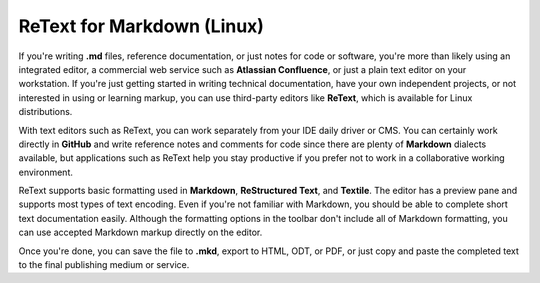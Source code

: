 ReText for Markdown (Linux)
==============================

If you're writing **.md** files, reference documentation, or just notes for code or software, you're more than likely using an integrated editor, a commercial web service such as **Atlassian Confluence**, or just a plain text editor on your workstation. If you're just getting started in writing technical documentation, have your own independent projects, or not interested in using or learning markup, you can use third-party editors like **ReText**, which is available for Linux distributions.

With text editors such as ReText, you can work separately from your IDE daily driver or CMS. You can certainly work directly in **GitHub** and write reference notes and comments for code since there are plenty of **Markdown** dialects available, but applications such as ReText help you stay productive if you prefer not to work in a collaborative working environment.

.. image:: images/retext_linux.png


ReText supports basic formatting used in **Markdown**, **ReStructured Text**, and **Textile**. The editor has a preview pane and supports most types of text encoding. Even if you're not familiar with Markdown, you should be able to complete short text documentation easily. Although the formatting options in the toolbar don't include all of Markdown formatting, you can use accepted Markdown markup directly on the editor.

Once you're done, you can save the file to **.mkd**, export to HTML, ODT, or PDF, or just copy and paste the completed text to the final publishing medium or service.
